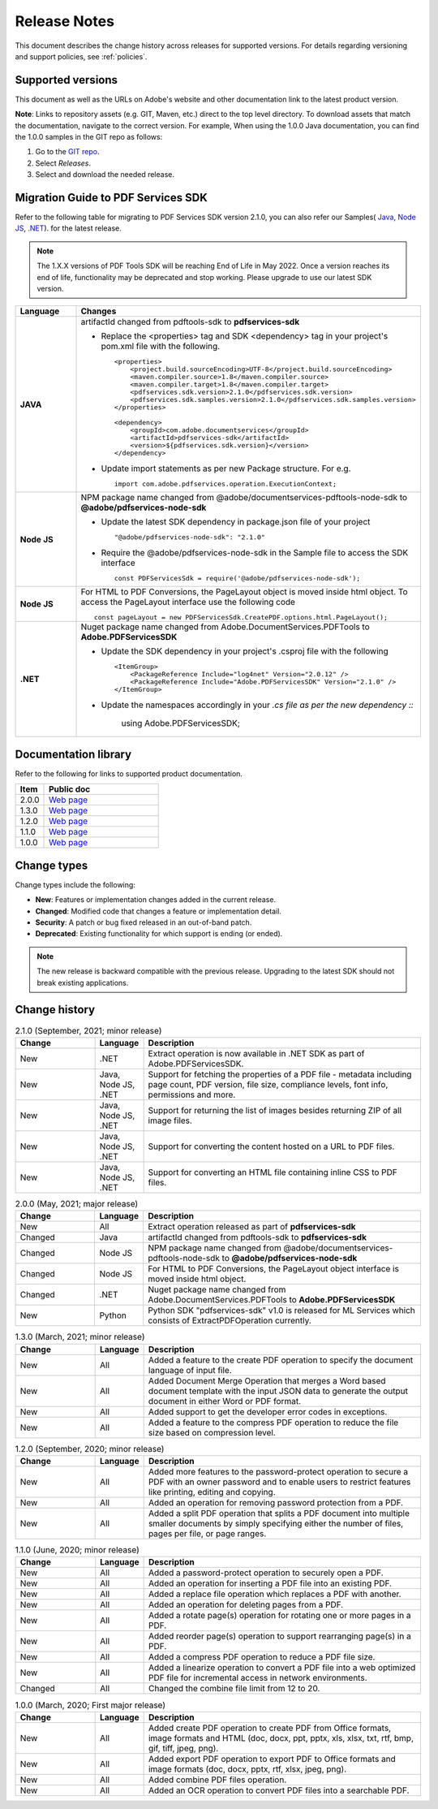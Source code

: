 .. _rnotes:

****************************************************************
Release Notes
****************************************************************

This document describes the change history across releases for supported versions. For details regarding versioning and support policies, see :ref:`policies`.

Supported versions
===========================

This document as well as the URLs on Adobe's website and other documentation link to the latest product version.

**Note**: Links to repository assets (e.g. GIT, Maven, etc.) direct to the top level directory. To download assets that match the documentation, navigate to the correct version. For example, When using the 1.0.0 Java documentation, you can find the 1.0.0 samples in the GIT repo as follows:

#. Go to the `GIT repo <https://www.adobe.com/go/pdftoolsapi_java_samples>`_.
#. Select *Releases*.
#. Select and download the needed release.

.. image:: ./images/prevrelease.png


Migration Guide to PDF Services SDK
===================================

Refer to the following table for migrating to PDF Services SDK version 2.1.0, you can also refer our Samples( `Java <https://www.adobe.com/go/pdftoolsapi_java_samples>`_, `Node JS <https://www.adobe.com/go/pdftoolsapi_node_sample>`_, `.NET <https://www.adobe.com/go/pdftoolsapi_net_samples>`_). for the latest release.

.. note:: The 1.X.X versions of PDF Tools SDK will be reaching End of Life in May 2022. Once a version reaches its end of life, functionality may be deprecated and stop working. Please upgrade to use our latest SDK version.

.. list-table::
    :widths: 20 80
    :header-rows: 1

    * - Language
      - Changes
    * - **JAVA**
      - artifactId changed from pdftools-sdk to **pdfservices-sdk**

        * Replace the <properties> tag and SDK <dependency> tag in your project's pom.xml file with the following. ::

                <properties>
                    <project.build.sourceEncoding>UTF-8</project.build.sourceEncoding>
                    <maven.compiler.source>1.8</maven.compiler.source>
                    <maven.compiler.target>1.8</maven.compiler.target>
                    <pdfservices.sdk.version>2.1.0</pdfservices.sdk.version>
                    <pdfservices.sdk.samples.version>2.1.0</pdfservices.sdk.samples.version>
                </properties>

                <dependency>
                    <groupId>com.adobe.documentservices</groupId>
                    <artifactId>pdfservices-sdk</artifactId>
                    <version>${pdfservices.sdk.version}</version>
                </dependency>

        * Update import statements as per new Package structure. For e.g. ::

                import com.adobe.pdfservices.operation.ExecutionContext;

    * - **Node JS**
      - NPM package name changed from @adobe/documentservices-pdftools-node-sdk to **@adobe/pdfservices-node-sdk**

        * Update the latest SDK dependency in package.json file of your project ::

				"@adobe/pdfservices-node-sdk": "2.1.0"

        * Require the @adobe/pdfservices-node-sdk in the Sample file to access the SDK interface ::

                const PDFServicesSdk = require('@adobe/pdfservices-node-sdk');

    * - **Node JS**
      - For HTML to PDF Conversions, the PageLayout object is moved inside html object. To access the PageLayout interface use the following code ::

                const pageLayout = new PDFServicesSdk.CreatePDF.options.html.PageLayout();

    * - **.NET**
      - Nuget package name changed from Adobe.DocumentServices.PDFTools to **Adobe.PDFServicesSDK**

        * Update the SDK dependency in your project's .csproj file with the following ::

                <ItemGroup>
                    <PackageReference Include="log4net" Version="2.0.12" />
                    <PackageReference Include="Adobe.PDFServicesSDK" Version="2.1.0" />
                </ItemGroup>

        * Update the namespaces accordingly in your *.cs file as per the new dependency ::*

                using Adobe.PDFServicesSDK;

.. _library:

Documentation library
=============================

Refer to the following for links to supported product documentation.

.. list-table::
    :widths: 20 80
    :header-rows: 1

    * - Item
      - Public doc
    * - 2.0.0
      - `Web page <https://opensource.adobe.com/pdftools-sdk-docs/release/2.0.0/>`__
    * - 1.3.0
      - `Web page <https://opensource.adobe.com/pdftools-sdk-docs/release/1.3.0/>`__
    * - 1.2.0
      - `Web page <https://opensource.adobe.com/pdftools-sdk-docs/release/1.2.0/>`__
    * - 1.1.0
      - `Web page <https://opensource.adobe.com/pdftools-sdk-docs/release/1.1.0/>`__
    * - 1.0.0
      - `Web page <https://opensource.adobe.com/pdftools-sdk-docs/release/1.0.0/>`__

Change types
=======================

Change types include the following:

* **New**: Features or implementation changes added in the current release.
* **Changed**: Modified code that changes a feature or implementation detail.
* **Security**: A patch or bug fixed released in an out-of-band patch.
* **Deprecated**: Existing functionality for which support is ending (or ended).

.. note:: The new release is backward compatible with the previous release. Upgrading to the latest SDK should not break existing applications.

Change history
==========================

.. list-table:: 2.1.0 (September, 2021; minor release)
    :widths: 20 10 70
    :header-rows: 1

    * - Change
      - Language
      - Description
    * - New
      - .NET
      - Extract operation is now available in .NET SDK as part of Adobe.PDFServicesSDK.
    * - New
      - Java, Node JS, .NET
      - Support for fetching the properties of a PDF file - metadata including page count, PDF version, file size, compliance levels, font info, permissions and more.
    * - New
      - Java, Node JS, .NET
      - Support for returning the list of images besides returning ZIP of all image files.
    * - New
      - Java, Node JS, .NET
      - Support for converting the content hosted on a URL to PDF files.
    * - New
      - Java, Node JS, .NET
      - Support for converting an HTML file containing inline CSS to PDF files.

.. list-table:: 2.0.0 (May, 2021; major release)
    :widths: 20 10 70
    :header-rows: 1

    * - Change
      - Language
      - Description
    * - New
      - All
      - Extract operation released as part of **pdfservices-sdk**
    * - Changed
      - Java
      - artifactId changed from pdftools-sdk to **pdfservices-sdk**
    * - Changed
      - Node JS
      - NPM package name changed from @adobe/documentservices-pdftools-node-sdk to **@adobe/pdfservices-node-sdk**
    * - Changed
      - Node JS
      - For HTML to PDF Conversions, the PageLayout object interface is moved inside html object.
    * - Changed
      - .NET
      - Nuget package name changed from Adobe.DocumentServices.PDFTools to **Adobe.PDFServicesSDK**
    * - New
      - Python
      - Python SDK "pdfservices-sdk" v1.0 is released for ML Services which consists of ExtractPDFOperation currently.

.. list-table:: 1.3.0 (March, 2021; minor release)
    :widths: 20 10 70
    :header-rows: 1

    * - Change
      - Language
      - Description
    * - New
      - All
      - Added a feature to the create PDF operation to specify the document language of input file.
    * - New
      - All
      - Added Document Merge Operation that merges a Word based document template with the input JSON data to generate the output document in either Word or PDF format.
    * - New
      - All
      - Added support to get the developer error codes in exceptions.
    * - New
      - All
      - Added a feature to the compress PDF operation to reduce the file size based on compression level.

.. list-table:: 1.2.0 (September, 2020; minor release)
    :widths: 20 10 70
    :header-rows: 1

    * - Change
      - Language
      - Description
    * - New
      - All
      - Added more features to the password-protect operation to secure a PDF with an owner password and to enable users to restrict features like printing, editing and copying.
    * - New
      - All
      - Added an operation for removing password protection from a PDF.
    * - New
      - All
      - Added a split PDF operation that splits a PDF document into multiple smaller documents by simply specifying either the number of files, pages per file, or page ranges.


.. list-table:: 1.1.0 (June, 2020; minor release)
    :widths: 20 10 70
    :header-rows: 1

    * - Change
      - Language
      - Description
    * - New
      - All
      - Added a password-protect operation to securely open a PDF.
    * - New
      - All
      - Added an operation for inserting a PDF file into an existing PDF.
    * - New
      - All
      - Added a replace file operation which replaces a PDF with another.
    * - New
      - All
      - Added an operation for deleting pages from a PDF.
    * - New
      - All
      - Added a rotate page(s) operation for rotating one or more pages in a PDF.
    * - New
      - All
      - Added reorder page(s) operation to support rearranging page(s) in a PDF.
    * - New
      - All
      - Added a compress PDF operation to reduce a PDF file size.
    * - New
      - All
      - Added a linearize operation to convert a PDF file into a web optimized PDF file for incremental access in network environments.
    * - Changed
      - All
      - Changed the combine file limit from 12 to 20.


.. list-table:: 1.0.0 (March, 2020; First major release)
    :widths: 20 10 70
    :header-rows: 1

    * - Change
      - Language
      - Description
    * - New
      - All
      - Added create PDF operation to create PDF from Office formats, image formats and HTML (doc, docx, ppt, pptx, xls, xlsx, txt, rtf, bmp, gif, tiff, jpeg, png).
    * - New
      - All
      - Added export PDF operation to export PDF to Office formats and image formats (doc, docx, pptx, rtf, xlsx, jpeg, png).
    * - New
      - All
      - Added combine PDF files operation.
    * - New
      - All
      - Added an OCR operation to convert PDF files into a searchable PDF.


